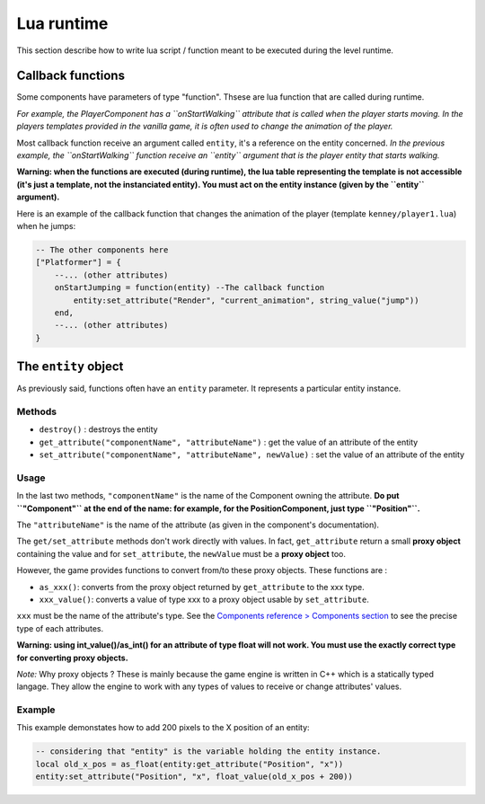 Lua runtime
===========

This section describe how to write lua script / function meant to be
executed during the level runtime.

Callback functions
------------------

Some components have parameters of type "function". Thsese are lua
function that are called during runtime.

*For example, the PlayerComponent has a ``onStartWalking`` attribute
that is called when the player starts moving. In the players templates
provided in the vanilla game, it is often used to change the animation
of the player.*

Most callback function receive an argument called ``entity``, it's a
reference on the entity concerned. *In the previous example, the
``onStartWalking`` function receive an ``entity`` argument that is the
player entity that starts walking.*

**Warning: when the functions are executed (during runtime), the lua
table representing the template is not accessible (it's just a template,
not the instanciated entity). You must act on the entity instance (given
by the ``entity`` argument).**

Here is an example of the callback function that changes the animation
of the player (template ``kenney/player1.lua``) when he jumps:

.. code:: lua

    -- The other components here
    ["Platformer"] = {
        --... (other attributes)
        onStartJumping = function(entity) --The callback function
            entity:set_attribute("Render", "current_animation", string_value("jump"))
        end,
        --... (other attributes)
    }

The ``entity`` object
---------------------

As previously said, functions often have an ``entity`` parameter. It
represents a particular entity instance.

Methods
^^^^^^^

-  ``destroy()`` : destroys the entity
-  ``get_attribute("componentName", "attributeName")`` : get the value
   of an attribute of the entity
-  ``set_attribute("componentName", "attributeName", newValue)`` : set
   the value of an attribute of the entity

Usage
^^^^^

In the last two methods, ``"componentName"`` is the name of the
Component owning the attribute. **Do put ``"Component"`` at the end of
the name: for example, for the PositionComponent, just type
``"Position"``.**

The ``"attributeName"`` is the name of the attribute (as given in the
component's documentation).

The ``get/set_attribute`` methods don't work directly with values. In
fact, ``get_attribute`` return a small **proxy object** containing the
value and for ``set_attribute``, the ``newValue`` must be a **proxy
object** too.

However, the game provides functions to convert from/to these proxy
objects. These functions are :

-  ``as_xxx()``: converts from the proxy object returned by
   ``get_attribute`` to the xxx type.
-  ``xxx_value()``: converts a value of type xxx to a proxy object usable
   by ``set_attribute``.

``xxx`` must be the name of the attribute's type. See the `Components
reference > Components section <components/components.md>`__ to see the
precise type of each attributes.

**Warning: using int_value()/as_int() for an attribute of type
float will not work. You must use the exactly correct type for
converting proxy objects.**

*Note:* Why proxy objects ? These is mainly because the game engine is
written in C++ which is a statically typed langage. They allow the
engine to work with any types of values to receive or change attributes'
values.

Example
^^^^^^^

This example demonstates how to add 200 pixels to the X position of an
entity:

.. code:: lua

    -- considering that "entity" is the variable holding the entity instance.
    local old_x_pos = as_float(entity:get_attribute("Position", "x"))
    entity:set_attribute("Position", "x", float_value(old_x_pos + 200))

